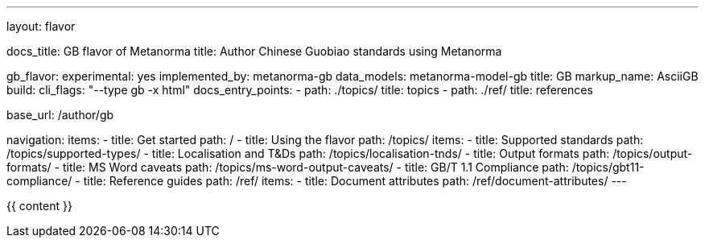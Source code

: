 ---
layout: flavor

docs_title: GB flavor of Metanorma
title: Author Chinese Guobiao standards using Metanorma

gb_flavor:
  experimental: yes
  implemented_by: metanorma-gb
  data_models: metanorma-model-gb
  title: GB
  markup_name: AsciiGB
  build:
    cli_flags: "--type gb -x html"
  docs_entry_points: 
    - path: ./topics/
      title: topics
    - path: ./ref/
      title: references

base_url: /author/gb

navigation:
  items:
  - title: Get started
    path: /
  - title: Using the flavor
    path: /topics/
    items:
    - title: Supported standards
      path: /topics/supported-types/
    - title: Localisation and T&Ds
      path: /topics/localisation-tnds/
    - title: Output formats
      path: /topics/output-formats/
    - title: MS Word caveats
      path: /topics/ms-word-output-caveats/
    - title: GB/T 1.1 Compliance
      path: /topics/gbt11-compliance/
  - title: Reference guides
    path: /ref/
    items:
    - title: Document attributes
      path: /ref/document-attributes/
---

{{ content }}
